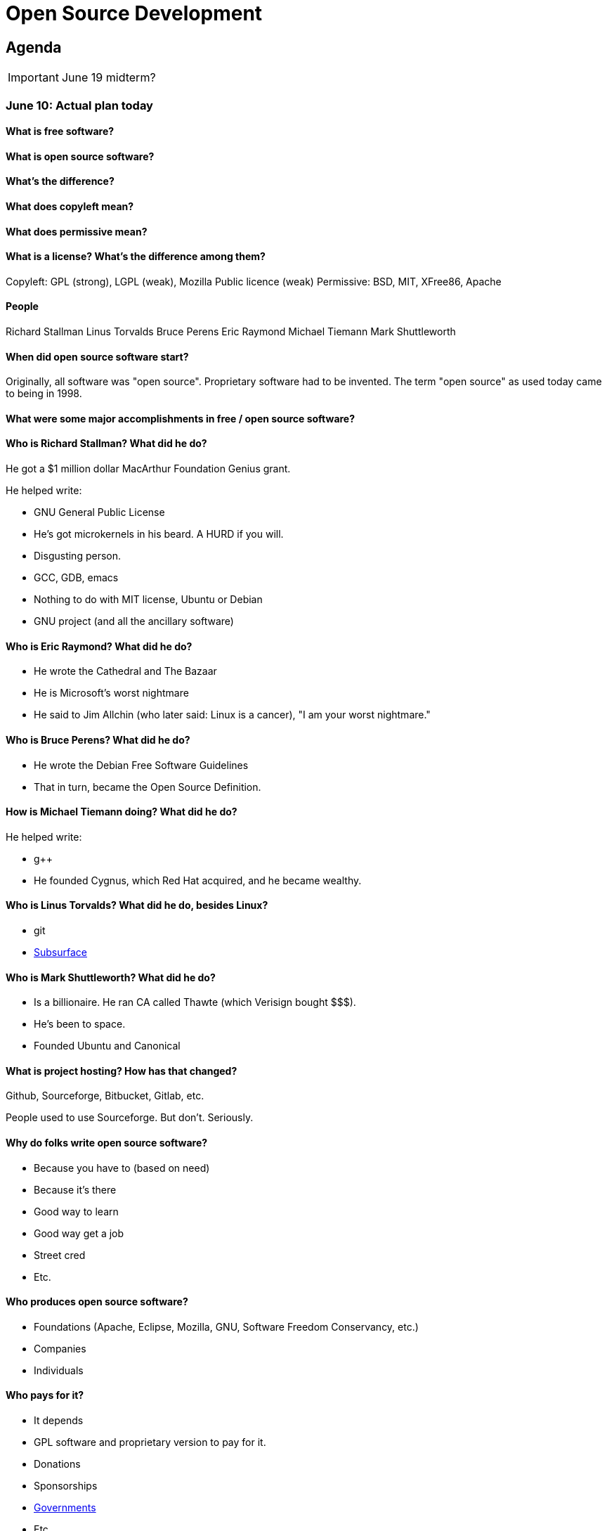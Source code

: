 = Open Source Development

== Agenda

IMPORTANT: June 19 midterm?

=== June 10: Actual plan today

==== What is free software?



==== What is open source software?



==== What's the difference?



==== What does copyleft mean?



==== What does permissive mean?



==== What is a license? What's the difference among them?

Copyleft: GPL (strong), LGPL (weak), Mozilla Public licence (weak)
Permissive: BSD, MIT, XFree86, Apache

==== People

Richard Stallman
Linus Torvalds
Bruce Perens
Eric Raymond
Michael Tiemann
Mark Shuttleworth

==== When did open source software start?

Originally, all software was "open source".
Proprietary software had to be invented.
The term "open source" as used today came to being in 1998.

==== What were some major accomplishments in free / open source software?



==== Who is Richard Stallman? What did he do?

He got a $1 million dollar MacArthur Foundation Genius grant.

He helped write:

* GNU General Public License
* He's got microkernels in his beard. A HURD if you will.
* Disgusting person.
* GCC, GDB, emacs
* Nothing to do with MIT license, Ubuntu or Debian
* GNU project (and all the ancillary software)

==== Who is Eric Raymond? What did he do?

* He wrote the Cathedral and The Bazaar
* He is Microsoft's worst nightmare
* He said to Jim Allchin (who later said: Linux is a cancer), "I am your worst nightmare."

==== Who is Bruce Perens? What did he do?

* He wrote the Debian Free Software Guidelines
* That in turn, became the Open Source Definition.

==== How is Michael Tiemann doing? What did he do?

He helped write:

* g++
* He founded Cygnus, which Red Hat acquired, and he became wealthy.

==== Who is Linus Torvalds? What did he do, besides Linux?

* git
* http://subsurface-divelog.org/[Subsurface]

==== Who is Mark Shuttleworth? What did he do?

* Is a billionaire. He ran CA called Thawte (which Verisign bought $$$).
* He's been to space.
* Founded Ubuntu and Canonical

==== What is project hosting? How has that changed?

Github, Sourceforge, Bitbucket, Gitlab, etc.

People used to use Sourceforge. But don't. Seriously.

==== Why do folks write open source software?

* Because you have to (based on need)
* Because it's there
* Good way to learn
* Good way get a job
* Street cred
* Etc.

==== Who produces open source software?

* Foundations (Apache, Eclipse, Mozilla, GNU, Software Freedom Conservancy, etc.)
* Companies
* Individuals

==== Who pays for it?

* It depends
* GPL software and proprietary version to pay for it.
* Donations
* Sponsorships
* https://github.com/nasa[Governments]
* Etc.

==== Who profits from it?

* See Red Hat

==== Who is in control of your computer?

* It should be you, but it isn't because reasons

==== What do we give up when we cede control to others? What do we gain?

* Renting movies?
* But there's alternatives

==== Is it okay for others to decide what you can do with your computer? If so, when?

* No, because liberty!
* Yes, because who cares?

=== June 8: Midterm?

https://www.youtube.com/watch?v=k2vJNNAQZlg[Toot toot. The fail train has arrived]

Make it open source.
Manually type out a license.
Essay? Hell no!
Take home? Maybe, we'll see.
How to contribute? Licensing.

=== June 3: Rebasing

How to use rebasing to look smarter than you actually are.

----
git rebase -i <base>
----

=== June 1: Project stuff

==== Your project

1. Pick project, preferably actively developed in a language of your choosing.
2. Get it to build (if it doesn't, that could be a contribution itself)
3. Meet upstream developers and their hangouts. Hereafter referred to as *they*.
4. Look at their issue tracker. Great place to look for ideas.
5. Figure out what your contribution will be.
6. Do said thing.

==== This class

I need your help to make it worthwhile.

I could use some rolling topics to discuss in class.

File an issue in this repo (https://github.com/lawrancej/COMP406/issues[Rolling topics])

=== May 27: Practice Branching

----
cd illacceptanything
git gui &
gitk --all &
git branch
git checkout -b branch-name-goes-here
touch a-turd
git add a-turd
git commit -m "Added crap."
git checkout master
touch another-turd
git add another-turd
git commit -m "Another turd"
git merge pooper-scooper

git checkout -b madmax
# edit Poem.txt
git commit -am "did stuff."
git checkout master

git checkout -b ode-2-whiskey
# edit Poem.txt
git commit -am "did stuff."
git checkout master
git checkout -b development

git branch
git branch -D pooper-scooper
# Let's get a merge conflict

git merge madmax
git merge ode-2-whiskey
# Woo hoo! Merge conflict!
git mergetool
# Or, do one of these:
git checkout --ours poem.txt
git checkout --theirs poem.txt

git commit -am "Fixed merge conflict."
----

Don't commit stuff with conflict markers!
Here's what they look like:

----
<<<<<<< HEAD
Mad max is the man.
Mad max roams the countryside.
Mad max has an ax.
=======
The devil wears black.
And he goes by Jack.
And he's really good at helping me forget.
>>>>>>> ode-2-whiskey
----

=== May 22: Getting it to build

Have you picked a project yet?

Either way, lets try to get something to build.

http://www.commitlogsfromlastnight.com/[NSFC]

=== May 20: Setting up remotes

NOTE: Don't do this in your repo, for the love of `$deity`

Do this
----
cd illacceptanything
git remote add upstream https://github.com/lawrancej/illacceptanything.git
git pull upstream master
chmod +x remotes.sh
./remotes.sh    # Setup remotes
git remote -v   # Should see a long list
git fetch --all # Fetch from everybody
gitk --all &    # See history
----

Merge in the work of whoever is sitting next to you.
----
git merge <remote-name>/master
git push origin
----

=== May 18: Try out open source yourself

NOTE: Don't do this in your repo, for the love of `$deity`

1. Go here: https://github.com/lawrancej/illacceptanything[I'll accept anything that's not illegal-ish]
2. Click the "Fork" button.
3. Clone your fork. `git clone URL-GOES-HERE-BUT-DONT-TYPE-LITERALLY`
4. `cd illacceptanything`
5. Add stuff to the folder.
6. `git add .`
7. `git commit -m "Message here"`
8. `git push origin master`
9. Go to your repository, then submit a pull request.
10. https://github.com/lawrancej/illacceptanything/network[See if it worked here]

=== May 15. Lab 2. Project selection and contribution

With so many open source projects to choose, selecting one can be daunting.

Choose an open source project with:

*Users*::
The more users, the better.
Although contributing to an obscure project may expand the user base,
contributing to a project that people use is a great feeling.
*Utility*::
Does the project serve some user need?
Games are fine, we need entertainment, but some projects are intended for neither users or developers (i.e., toy code).
*Familiarity*::
Can you understand the source code?
If you don't know the language, pass on the project.
*Developers*::
The more developers, the better.
Most open source projects are the work of one person.
You'll get more out of this class if you contribute to projects with multiple developers.
*Activity*::
Have developer(s) contributed to this project recently?
Be wary of inactive projects, unless you want to become the maintainer.

Consider the nature of the contribution you make.
These are excellent contributions:

*New features*::
Creating a new feature to enable users to do something new helps users.
*Bug fixing*::
Fixing some annoying problem helps users.
*Documentation writing*::
Documenting how to build, use or contribute to the code helps users.
*Code cleanup*::
Eradicating technical debt helps the developers, even though it may not affect users.
*Testing*::
Writing a test suite helps the developers.

Consider your motivations.

*Intrinsic interest*::
Would you do this in your spare time anyway? Great!
*Resume / portfolio building*::
Does this contribution advance your career? Great!

Many small isolated commits (that are mergeable) is better than one gigantic commit.

=== May 13. Open source slides

http://flosscc.opensource.org/content/spread-the-word[Open source presentation]

Go to your repo (e.g., on Github, Bitbucket, Gitlab).

Create an issue in your repository.
The issue title should reflect a project you are considering,
the issue description should explain the contribution you want to make.

=== May 11. VMs and Definitions

NOTE: Watch https://www.youtube.com/watch?v=1ffBJ4sVUb4[Git for ages 4 and up]
and read http://producingoss.com/en/index.html[Producing Open Source Software] by next class.

Install these:

* https://www.virtualbox.org/wiki/Downloads[Virtual Box]
* https://www.vagrantup.com/downloads.html[Vagrant]

Run this to get into a local Linux (Ubuntu) VM:

----
vagrant init hashicorp/precise32
vagrant up
vagrant ssh
vagrant halt # Shutdown machine (opposite of up)
vagrant destroy # Remove VM (opposite of init)
----

==== What is free software?

https://gnu.org/philosophy/free-sw.html[Software with the freedom to]:

* run it for any purpose (freedom 0).
* study how the program works, and change it (freedom 1).
* redistribute copies (freedom 2).
* distribute copies of your modified versions (freedom 3).

Misconceptions about free software:

* You can't sell it. (Yes, you can!)
* Don't need to pay for it. (Sometimes you do)

Free software is NOT necessarily public domain (free of copyrights).
Most free software is protected under copyright.

==== What is open source software?

http://opensource.org/osd-annotated[The open source definition]

* Free Redistribution
* Source Code
* Derived Works
* Integrity of The Author's Source Code
* No Discrimination Against Persons or Groups
* No Discrimination Against Fields of Endeavor
* Distribution of License
* License Must Not Be Specific to a Product
* License Must Not Restrict Other Software
* License Must Be Technology-Neutral

==== What's the difference?

They're almost the same.
Free software respects *user's* freedom,
whereas open source respects *developer's* freedom.
When users and developers are the same, free and open source mean the same thing.

To understand the difference,
open source digital rights management (DRM) could be a thing,
but free software DRM is a contradiction.

To summarize (courtesy http://www.advogato.org/faq.html[FSF via Advogato]):

image:http://lawrancej.github.io/COMP406/scribbles/faq-venn.jpg[Needs more JPEG]

==== What does copyleft mean?

Three categories of intellectual property:

* *Patents* protects inventions.
* *Trademarks* protects brands.
* *Copyright* protects other creative works (anything you write)

*Copyleft* flips copyright: you may share as long as you share alike (under the same terms).

==== What does permissive mean?

You can do whatever the f*&@ you want to.

==== What is a license? What's the difference among them?

A *license* restricts what you can do with work under copyright,
it defines the ground rules.

http://www.gnu.org/philosophy/license-list.html[A gigantic list of licenses]

=== May 8. Lab 1: Prequiz

NOTE: Watch https://www.youtube.com/watch?v=k84FMc1GF8M[Revolution OS] by next week.

Pull from me:

----
cd ~/COMP406
# The easy way
git pull upstream master
# The leet way
git fetch upstream
git merge upstream/master
# See a CONFLICT? Unlikely at this point
git mergetool
----

Open up `prequiz.adoc` in your favorite text editor (it is in your local git repository).

WARNING: Do not use Notepad or Word.
Use a real text editor. Suggestions:
http://notepad-plus-plus.org/download/v6.7.7.html[Notepad++] (Windows),
https://atom.io/[Atom],
or http://www.sublimetext.com/[Sublime].

Then, save your changes and submit your work to your repository.

----
cd ~/COMP406
# The easy way
git gui &
# The leet way
git add .
git commit -m "Finished prequiz"
git push -u --all origin
----

IMPORTANT: As a professor, I tailor open source software for education;
consider an open source project to improve in this class, and your circumstances.
Think: "I need open source project X to do Y so that I can Z."
For example, you may find an open source project difficult to use in some way.
Identify the issues in the issue tracker,
advocate for fixing them with upstream (e.g., on IRC),
submit changes, and send a merge (pull) request.

=== May 6. Git and hosting setup

Step 1. Install Git and frontends

[[install-git]]
Windows:: http://sourceforge.net/projects/gitextensions/[Install Git Extensions]
+
NOTE: Install MsysGit, Install KDiff, and *choose OpenSSH* (not PuTTY); otherwise,
stick to the default settings.
+
image:http://lawrancej.github.io/starterupper/images/what2install.png[Install MsysGit and KDiff]
image:http://lawrancej.github.io/starterupper/images/openssh.png[Choose OpenSSH]

Mac OS X:: http://rowanj.github.io/gitx/[Install GitX-dev], then https://developer.apple.com/xcode/downloads/[Install XCode developer tools] which ships with git (recommended) or http://git-scm.com/download/mac[install git from here].

Linux:: http://git-scm.com/download/linux[Install git] using your package manager.
http://sourceforge.net/projects/qgit/[QGit, a git frontend] may also be available for your distribution.
+
NOTE: Don't forget to use +sudo+ with your package manager.

----
curl https://raw.githubusercontent.com/lawrancej/COMP406/master/main.sh | bash
----

== Rest of class

* Reading groups, breakouts and discussion
* Study (and contribute to) an open source project
** https://openhatch.org/[Open Hatch]
** https://github.com/explore[Trending repositories]
** https://www.google-melange.com/gsoc/org/list/public/google/gsoc2015[GSOC 2015]


== Readings

TIP: *Carefully read the first sentence of every paragraph before deciding
whether to skip or read the rest of the paragraph, since writers often
state the point upfront and then support it in subsequent sentences.*
In short, you can read quickly with high comprehension by skipping the
supporting material, if you understand the writer's point and how they write.
Of course, if you don't understand the point, then read everything carefully,
but beware of poorly written supporting material that distracts you.
Obviously, skipping later sentences doesn't always work: not all documents
fit the "topic sentence followed by supporting points" structure of essays.
For example, narratives often instead have dialogue among characters,
but those are even easier to read quickly than large walls of text.
Sometimes, bad writers put in pointless filler that doesn't go anywhere,
or even worse, bury the point in the middle of the paragraph.
Good writers understand their audience and know that to get
people to read their work, they must make their work easy to skim.
Now pause for a second: did you see what I just did here?
If you were thinking, this paragraph is itself a giant wall of text,
I could have ignored the rest, and then realized that this is all a
bit meta, then you not only understand the definition of the
word meta, but you also ignored my advice about how to speed
read, proving that you are kind of person who does the reading completely.
Obviously, reading the whole paragraph gives you some nuance that can be
rewarding, but then again, I think we can agree that the first sentence
captured the rest of this paragraph pretty well, which is why you should
have just skipped this paragraph full of inane, distracting filler.

=== Definitions and licenses

What is free software?
What is open source software?
What's the difference?
What's copyleft? What's permissive?
What's the difference among the licenses?

* https://www.gnu.org/philosophy/free-sw.html[Free software definition]
* http://opensource.org/osd-annotated[Open source definition]
* https://www.gnu.org/philosophy/license-list.html[Licenses galore]

=== Historical background

When did open source software start?
What were the major accomplishments?
Who were the key players?
What has changed over the decades?
Why do folks write open source software?

* https://www.youtube.com/watch?v=k84FMc1GF8M[Revolution OS]
* http://www.catb.org/esr/writings/cathedral-bazaar/cathedral-bazaar/[The Cathedral And the Bazaar]
* http://www.oreilly.com/openbook/opensources/book/index.html[Open Sources: Voices from the Open Source Revolution]

=== Freedom, Politics, Ethics

Who is in control of your computer?
What do we give up when we cede control to others?
What do we gain?
Is it okay for others to decide what you can do with your computer?
If so, when?

* http://dash.harvard.edu/bitstream/handle/1/4455262/Zittrain_Future%20of%20the%20Internet.pdf?sequence=1[The Future of the Internet - And How to Stop It]
* http://shop.fsf.org/product/free-software-free-society-2/[Free Software, Free Society]
* http://gabriellacoleman.org/Coleman-Coding-Freedom.pdf[Coding Freedom]

=== Money

Who produces open source software?
Who pays for it?
Who profits from it?
How can open source developers earn a living?

* http://www.catb.org/esr/writings/magic-cauldron/magic-cauldron.html[The Magic Cauldron]
* http://dreamsongs.com/IHE/IHE.html[Innovation Happens Elsewhere]

=== Git

Git. Huh. What is it good for?

* https://www.youtube.com/watch?v=1ffBJ4sVUb4[Git for ages 4 and up]
* http://rypress.com/tutorials/git/index[Ry's Git Tutorial]
* http://www-cs-students.stanford.edu/~blynn/gitmagic/[Git Magic]

=== Studying code

What can we learn from reading source code?
What can source code teach us about software development?

* http://www.aosabook.org/en/index.html[The Architecture of Open Source Applications]
* http://neverworkintheory.org/[It Will Never Work in Theory]

=== Writing open source software

How does one go about running and/or contributing to an open source project?

* http://producingoss.com/en/index.html[Producing Open Source Software]
* http://open-advice.org/[Open Advice: FOSS: What We Wish We Had Known When We Started]
* http://www.catb.org/esr/faqs/smart-questions.html[How to ask questions the smart way]
* http://artofcommunityonline.org/Art_of_Community_Second_Edition.pdf[The Art of Community: Second Edition]

=== Beyond software

Who owns culture?
How do the principles of free and open source software apply beyond software?

* http://www.gnu.org/philosophy/fsfs/rms-essays.pdf[Free software, Free society]
* http://www.free-culture.cc/freeculture.pdf[Free culture]

=== Further reading

Need more books to read?

* https://github.com/vhf/free-programming-books/blob/master/free-programming-books.md#open-source-ecosystem[Gigantic list of free programming books]
* https://opensource.com/resources/ebooks[Open source reading list]
